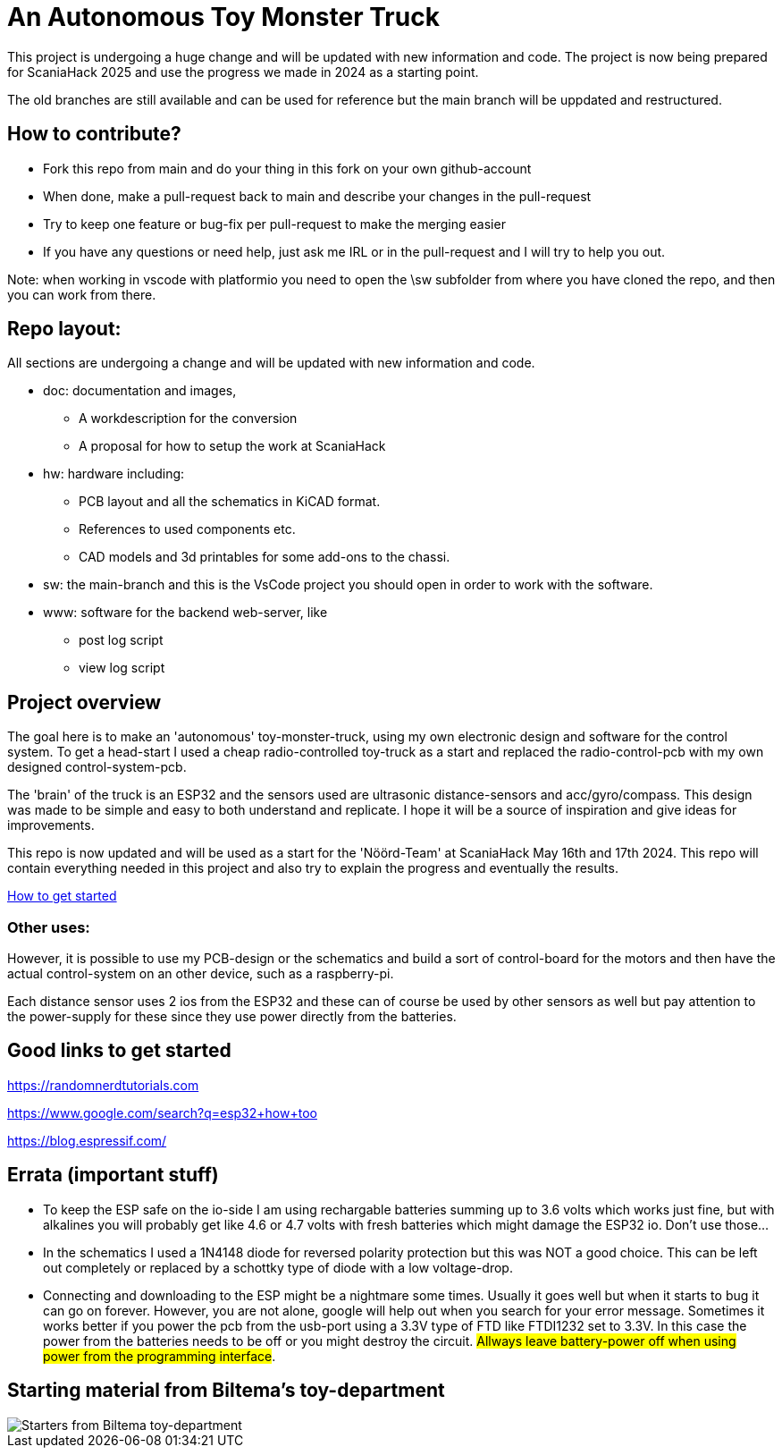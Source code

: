 # An Autonomous Toy Monster Truck

This project is undergoing a huge change and will be updated with new information and code. The project is now being prepared for ScaniaHack 2025 and use the progress we made in 2024 as a starting point.

The old branches are still available and can be used for reference but the main branch will be uppdated and restructured.

## How to contribute? ##

* Fork this repo from main and do your thing in this fork on your own github-account 
* When done, make a pull-request back to main and describe your changes in the pull-request
* Try to keep one feature or bug-fix per pull-request to make the merging easier
* If you have any questions or need help, just ask me IRL or in the pull-request and I will try to help you out.

Note: when working in vscode with platformio you need to open the \sw subfolder from where you have cloned the repo, and then you can work from there. 

## Repo layout:

All sections are undergoing a change and will be updated with new information and code. 

* doc: documentation and images, 
** A workdescription for the conversion
** A proposal for how to setup the work at ScaniaHack
* hw: hardware including:
** PCB layout and all the schematics in KiCAD format. 
** References to used components etc. 
** CAD models and 3d printables for some add-ons to the chassi.
* sw: the main-branch and this is the VsCode project you should open in order to work with the software.
* www: software for the backend web-server, like
** post log script
** view log script



## Project overview
The goal here is to make an 'autonomous' toy-monster-truck, using my own electronic design and software for the control system. To get a head-start I used a cheap radio-controlled toy-truck as a start and replaced the radio-control-pcb with my own designed control-system-pcb.

The 'brain' of the truck is an ESP32 and the sensors used are ultrasonic distance-sensors and acc/gyro/compass. This design was made to be simple and easy to both understand and replicate. I hope it will be a source of inspiration and give ideas for improvements. 

This repo is now updated and will be used as a start for the 'Nöörd-Team' at ScaniaHack May 16th and 17th 2024. This repo will contain everything needed in this project and also try to explain the progress and eventually the results.


link:getstarted.adoc[How to get started]

### Other uses:
However, it is possible to use my PCB-design or the schematics and build a sort of control-board for the motors and then have the actual control-system on an other device, such as a raspberry-pi.

Each distance sensor uses 2 ios from the ESP32 and these can of course be used by other sensors as well but pay attention to the power-supply for these since they use power directly from the batteries. 


## Good links to get started

https://randomnerdtutorials.com

https://www.google.com/search?q=esp32+how+too

https://blog.espressif.com/



## Errata (important stuff)

* To keep the ESP safe on the io-side I am using rechargable batteries summing up to 3.6 volts which works just fine, but with alkalines you will probably get like 4.6 or 4.7 volts with fresh batteries which might damage the ESP32 io. Don't use those... 
* In the schematics I used a 1N4148 diode for reversed polarity protection but this was NOT a good choice. This can be left out completely or replaced by a schottky type of diode with a low voltage-drop.
* Connecting and downloading to the ESP might be a nightmare some times. Usually it goes well but when it starts to bug it can go on forever. However, you are not alone, google will help out when you search for your error message. Sometimes it works better if you power the pcb from the usb-port using a 3.3V type of FTD like FTDI1232 set to 3.3V. In this case the power from the batteries needs to be off or you might destroy the circuit. #Allways leave battery-power off when using power from the programming interface#.

## Starting material from Biltema's toy-department

image::doc/images/20201212_103947.jpg["Starters from Biltema toy-department"]


